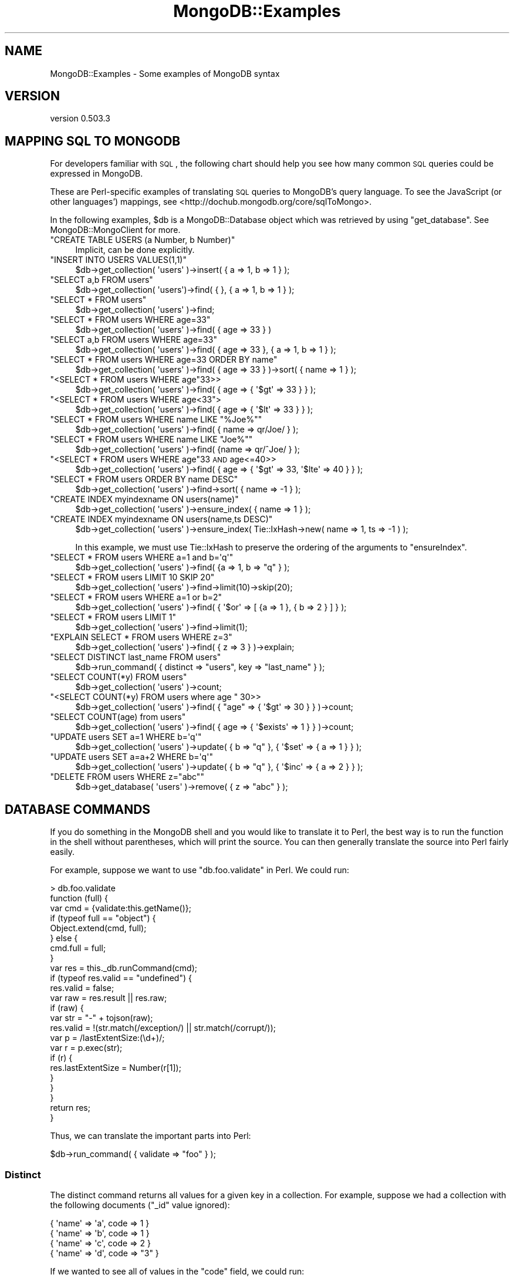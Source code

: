 .\" Automatically generated by Pod::Man 2.25 (Pod::Simple 3.16)
.\"
.\" Standard preamble:
.\" ========================================================================
.de Sp \" Vertical space (when we can't use .PP)
.if t .sp .5v
.if n .sp
..
.de Vb \" Begin verbatim text
.ft CW
.nf
.ne \\$1
..
.de Ve \" End verbatim text
.ft R
.fi
..
.\" Set up some character translations and predefined strings.  \*(-- will
.\" give an unbreakable dash, \*(PI will give pi, \*(L" will give a left
.\" double quote, and \*(R" will give a right double quote.  \*(C+ will
.\" give a nicer C++.  Capital omega is used to do unbreakable dashes and
.\" therefore won't be available.  \*(C` and \*(C' expand to `' in nroff,
.\" nothing in troff, for use with C<>.
.tr \(*W-
.ds C+ C\v'-.1v'\h'-1p'\s-2+\h'-1p'+\s0\v'.1v'\h'-1p'
.ie n \{\
.    ds -- \(*W-
.    ds PI pi
.    if (\n(.H=4u)&(1m=24u) .ds -- \(*W\h'-12u'\(*W\h'-12u'-\" diablo 10 pitch
.    if (\n(.H=4u)&(1m=20u) .ds -- \(*W\h'-12u'\(*W\h'-8u'-\"  diablo 12 pitch
.    ds L" ""
.    ds R" ""
.    ds C` ""
.    ds C' ""
'br\}
.el\{\
.    ds -- \|\(em\|
.    ds PI \(*p
.    ds L" ``
.    ds R" ''
'br\}
.\"
.\" Escape single quotes in literal strings from groff's Unicode transform.
.ie \n(.g .ds Aq \(aq
.el       .ds Aq '
.\"
.\" If the F register is turned on, we'll generate index entries on stderr for
.\" titles (.TH), headers (.SH), subsections (.SS), items (.Ip), and index
.\" entries marked with X<> in POD.  Of course, you'll have to process the
.\" output yourself in some meaningful fashion.
.ie \nF \{\
.    de IX
.    tm Index:\\$1\t\\n%\t"\\$2"
..
.    nr % 0
.    rr F
.\}
.el \{\
.    de IX
..
.\}
.\"
.\" Accent mark definitions (@(#)ms.acc 1.5 88/02/08 SMI; from UCB 4.2).
.\" Fear.  Run.  Save yourself.  No user-serviceable parts.
.    \" fudge factors for nroff and troff
.if n \{\
.    ds #H 0
.    ds #V .8m
.    ds #F .3m
.    ds #[ \f1
.    ds #] \fP
.\}
.if t \{\
.    ds #H ((1u-(\\\\n(.fu%2u))*.13m)
.    ds #V .6m
.    ds #F 0
.    ds #[ \&
.    ds #] \&
.\}
.    \" simple accents for nroff and troff
.if n \{\
.    ds ' \&
.    ds ` \&
.    ds ^ \&
.    ds , \&
.    ds ~ ~
.    ds /
.\}
.if t \{\
.    ds ' \\k:\h'-(\\n(.wu*8/10-\*(#H)'\'\h"|\\n:u"
.    ds ` \\k:\h'-(\\n(.wu*8/10-\*(#H)'\`\h'|\\n:u'
.    ds ^ \\k:\h'-(\\n(.wu*10/11-\*(#H)'^\h'|\\n:u'
.    ds , \\k:\h'-(\\n(.wu*8/10)',\h'|\\n:u'
.    ds ~ \\k:\h'-(\\n(.wu-\*(#H-.1m)'~\h'|\\n:u'
.    ds / \\k:\h'-(\\n(.wu*8/10-\*(#H)'\z\(sl\h'|\\n:u'
.\}
.    \" troff and (daisy-wheel) nroff accents
.ds : \\k:\h'-(\\n(.wu*8/10-\*(#H+.1m+\*(#F)'\v'-\*(#V'\z.\h'.2m+\*(#F'.\h'|\\n:u'\v'\*(#V'
.ds 8 \h'\*(#H'\(*b\h'-\*(#H'
.ds o \\k:\h'-(\\n(.wu+\w'\(de'u-\*(#H)/2u'\v'-.3n'\*(#[\z\(de\v'.3n'\h'|\\n:u'\*(#]
.ds d- \h'\*(#H'\(pd\h'-\w'~'u'\v'-.25m'\f2\(hy\fP\v'.25m'\h'-\*(#H'
.ds D- D\\k:\h'-\w'D'u'\v'-.11m'\z\(hy\v'.11m'\h'|\\n:u'
.ds th \*(#[\v'.3m'\s+1I\s-1\v'-.3m'\h'-(\w'I'u*2/3)'\s-1o\s+1\*(#]
.ds Th \*(#[\s+2I\s-2\h'-\w'I'u*3/5'\v'-.3m'o\v'.3m'\*(#]
.ds ae a\h'-(\w'a'u*4/10)'e
.ds Ae A\h'-(\w'A'u*4/10)'E
.    \" corrections for vroff
.if v .ds ~ \\k:\h'-(\\n(.wu*9/10-\*(#H)'\s-2\u~\d\s+2\h'|\\n:u'
.if v .ds ^ \\k:\h'-(\\n(.wu*10/11-\*(#H)'\v'-.4m'^\v'.4m'\h'|\\n:u'
.    \" for low resolution devices (crt and lpr)
.if \n(.H>23 .if \n(.V>19 \
\{\
.    ds : e
.    ds 8 ss
.    ds o a
.    ds d- d\h'-1'\(ga
.    ds D- D\h'-1'\(hy
.    ds th \o'bp'
.    ds Th \o'LP'
.    ds ae ae
.    ds Ae AE
.\}
.rm #[ #] #H #V #F C
.\" ========================================================================
.\"
.IX Title "MongoDB::Examples 3"
.TH MongoDB::Examples 3 "2013-01-07" "perl v5.14.1" "User Contributed Perl Documentation"
.\" For nroff, turn off justification.  Always turn off hyphenation; it makes
.\" way too many mistakes in technical documents.
.if n .ad l
.nh
.SH "NAME"
MongoDB::Examples \- Some examples of MongoDB syntax
.SH "VERSION"
.IX Header "VERSION"
version 0.503.3
.SH "MAPPING SQL TO MONGODB"
.IX Header "MAPPING SQL TO MONGODB"
For developers familiar with \s-1SQL\s0, the following chart should help you see how
many common \s-1SQL\s0 queries could be expressed in MongoDB.
.PP
These are Perl-specific examples of translating \s-1SQL\s0 queries to MongoDB's query
language.  To see the JavaScript (or other languages') mappings, see
<http://dochub.mongodb.org/core/sqlToMongo>.
.PP
In the following examples, \f(CW$db\fR is a MongoDB::Database object which was
retrieved by using \f(CW\*(C`get_database\*(C'\fR. See MongoDB::MongoClient for more.
.ie n .IP """CREATE TABLE USERS (a Number, b Number)""" 4
.el .IP "\f(CWCREATE TABLE USERS (a Number, b Number)\fR" 4
.IX Item "CREATE TABLE USERS (a Number, b Number)"
.Vb 1
\&    Implicit, can be done explicitly.
.Ve
.ie n .IP """INSERT INTO USERS VALUES(1,1)""" 4
.el .IP "\f(CWINSERT INTO USERS VALUES(1,1)\fR" 4
.IX Item "INSERT INTO USERS VALUES(1,1)"
.Vb 1
\&    $db\->get_collection( \*(Aqusers\*(Aq )\->insert( { a => 1, b => 1 } );
.Ve
.ie n .IP """SELECT a,b FROM users""" 4
.el .IP "\f(CWSELECT a,b FROM users\fR" 4
.IX Item "SELECT a,b FROM users"
.Vb 1
\&    $db\->get_collection( \*(Aqusers\*(Aq)\->find( { }, { a => 1, b => 1 } );
.Ve
.ie n .IP """SELECT * FROM users""" 4
.el .IP "\f(CWSELECT * FROM users\fR" 4
.IX Item "SELECT * FROM users"
.Vb 1
\&    $db\->get_collection( \*(Aqusers\*(Aq )\->find;
.Ve
.ie n .IP """SELECT * FROM users WHERE age=33""" 4
.el .IP "\f(CWSELECT * FROM users WHERE age=33\fR" 4
.IX Item "SELECT * FROM users WHERE age=33"
.Vb 1
\&    $db\->get_collection( \*(Aqusers\*(Aq )\->find( { age => 33 } )
.Ve
.ie n .IP """SELECT a,b FROM users WHERE age=33""" 4
.el .IP "\f(CWSELECT a,b FROM users WHERE age=33\fR" 4
.IX Item "SELECT a,b FROM users WHERE age=33"
.Vb 1
\&    $db\->get_collection( \*(Aqusers\*(Aq )\->find( { age => 33 }, { a => 1, b => 1 } );
.Ve
.ie n .IP """SELECT * FROM users WHERE age=33 ORDER BY name""" 4
.el .IP "\f(CWSELECT * FROM users WHERE age=33 ORDER BY name\fR" 4
.IX Item "SELECT * FROM users WHERE age=33 ORDER BY name"
.Vb 1
\&    $db\->get_collection( \*(Aqusers\*(Aq )\->find( { age => 33 } )\->sort( { name => 1 } );
.Ve
.ie n .IP """<SELECT * FROM users WHERE age""33>>" 4
.el .IP "\f(CW<SELECT * FROM users WHERE age\fR33>>" 4
.IX Item "<SELECT * FROM users WHERE age33>>"
.Vb 1
\&    $db\->get_collection( \*(Aqusers\*(Aq )\->find( { age => { \*(Aq$gt\*(Aq => 33 } } );
.Ve
.ie n .IP """<SELECT * FROM users WHERE age<33"">" 4
.el .IP "\f(CW<SELECT * FROM users WHERE age<33\fR>" 4
.IX Item "<SELECT * FROM users WHERE age<33>"
.Vb 1
\&    $db\->get_collection( \*(Aqusers\*(Aq )\->find( { age => { \*(Aq$lt\*(Aq => 33 } } );
.Ve
.ie n .IP """SELECT * FROM users WHERE name LIKE ""%Joe%""""" 4
.el .IP "\f(CWSELECT * FROM users WHERE name LIKE ``%Joe%''\fR" 4
.IX Item "SELECT * FROM users WHERE name LIKE ""%Joe%"""
.Vb 1
\&    $db\->get_collection( \*(Aqusers\*(Aq )\->find( { name => qr/Joe/ } );
.Ve
.ie n .IP """SELECT * FROM users WHERE name LIKE ""Joe%""""" 4
.el .IP "\f(CWSELECT * FROM users WHERE name LIKE ``Joe%''\fR" 4
.IX Item "SELECT * FROM users WHERE name LIKE ""Joe%"""
.Vb 1
\&    $db\->get_collection( \*(Aqusers\*(Aq )\->find( {name => qr/^Joe/ } );
.Ve
.ie n .IP """<SELECT * FROM users WHERE age""33 \s-1AND\s0 age<=40>>" 4
.el .IP "\f(CW<SELECT * FROM users WHERE age\fR33 \s-1AND\s0 age<=40>>" 4
.IX Item "<SELECT * FROM users WHERE age33 AND age<=40>>"
.Vb 1
\&    $db\->get_collection( \*(Aqusers\*(Aq )\->find( { age => { \*(Aq$gt\*(Aq => 33, \*(Aq$lte\*(Aq => 40 } } );
.Ve
.ie n .IP """SELECT * FROM users ORDER BY name DESC""" 4
.el .IP "\f(CWSELECT * FROM users ORDER BY name DESC\fR" 4
.IX Item "SELECT * FROM users ORDER BY name DESC"
.Vb 1
\&    $db\->get_collection( \*(Aqusers\*(Aq )\->find\->sort( { name => \-1 } );
.Ve
.ie n .IP """CREATE INDEX myindexname ON users(name)""" 4
.el .IP "\f(CWCREATE INDEX myindexname ON users(name)\fR" 4
.IX Item "CREATE INDEX myindexname ON users(name)"
.Vb 1
\&    $db\->get_collection( \*(Aqusers\*(Aq )\->ensure_index( { name => 1 } );
.Ve
.ie n .IP """CREATE INDEX myindexname ON users(name,ts DESC)""" 4
.el .IP "\f(CWCREATE INDEX myindexname ON users(name,ts DESC)\fR" 4
.IX Item "CREATE INDEX myindexname ON users(name,ts DESC)"
.Vb 1
\&    $db\->get_collection( \*(Aqusers\*(Aq )\->ensure_index( Tie::IxHash\->new( name => 1, ts => \-1 ) );
.Ve
.Sp
In this example, we must use Tie::IxHash to preserve the ordering of the arguments to 
\&\f(CW\*(C`ensureIndex\*(C'\fR.
.ie n .IP """SELECT * FROM users WHERE a=1 and b=\*(Aqq\*(Aq""" 4
.el .IP "\f(CWSELECT * FROM users WHERE a=1 and b=\*(Aqq\*(Aq\fR" 4
.IX Item "SELECT * FROM users WHERE a=1 and b=q"
.Vb 1
\&    $db\->get_collection( \*(Aqusers\*(Aq )\->find( {a => 1, b => "q" } );
.Ve
.ie n .IP """SELECT * FROM users LIMIT 10 SKIP 20""" 4
.el .IP "\f(CWSELECT * FROM users LIMIT 10 SKIP 20\fR" 4
.IX Item "SELECT * FROM users LIMIT 10 SKIP 20"
.Vb 1
\&    $db\->get_collection( \*(Aqusers\*(Aq )\->find\->limit(10)\->skip(20);
.Ve
.ie n .IP """SELECT * FROM users WHERE a=1 or b=2""" 4
.el .IP "\f(CWSELECT * FROM users WHERE a=1 or b=2\fR" 4
.IX Item "SELECT * FROM users WHERE a=1 or b=2"
.Vb 1
\&    $db\->get_collection( \*(Aqusers\*(Aq )\->find( { \*(Aq$or\*(Aq => [ {a => 1 }, { b => 2 } ] } );
.Ve
.ie n .IP """SELECT * FROM users LIMIT 1""" 4
.el .IP "\f(CWSELECT * FROM users LIMIT 1\fR" 4
.IX Item "SELECT * FROM users LIMIT 1"
.Vb 1
\&    $db\->get_collection( \*(Aqusers\*(Aq )\->find\->limit(1);
.Ve
.ie n .IP """EXPLAIN SELECT * FROM users WHERE z=3""" 4
.el .IP "\f(CWEXPLAIN SELECT * FROM users WHERE z=3\fR" 4
.IX Item "EXPLAIN SELECT * FROM users WHERE z=3"
.Vb 1
\&    $db\->get_collection( \*(Aqusers\*(Aq )\->find( { z => 3 } )\->explain;
.Ve
.ie n .IP """SELECT DISTINCT last_name FROM users""" 4
.el .IP "\f(CWSELECT DISTINCT last_name FROM users\fR" 4
.IX Item "SELECT DISTINCT last_name FROM users"
.Vb 1
\&    $db\->run_command( { distinct => "users", key => "last_name" } );
.Ve
.ie n .IP """SELECT COUNT(*y) FROM users""" 4
.el .IP "\f(CWSELECT COUNT(*y) FROM users\fR" 4
.IX Item "SELECT COUNT(*y) FROM users"
.Vb 1
\&    $db\->get_collection( \*(Aqusers\*(Aq )\->count;
.Ve
.ie n .IP """<SELECT COUNT(*y) FROM users where age "" 30>>" 4
.el .IP "\f(CW<SELECT COUNT(*y) FROM users where age \fR 30>>" 4
.IX Item "<SELECT COUNT(*y) FROM users where age  30>>"
.Vb 1
\&    $db\->get_collection( \*(Aqusers\*(Aq )\->find( { "age" => { \*(Aq$gt\*(Aq => 30 } } )\->count;
.Ve
.ie n .IP """SELECT COUNT(age) from users""" 4
.el .IP "\f(CWSELECT COUNT(age) from users\fR" 4
.IX Item "SELECT COUNT(age) from users"
.Vb 1
\&    $db\->get_collection( \*(Aqusers\*(Aq )\->find( { age => { \*(Aq$exists\*(Aq => 1 } } )\->count;
.Ve
.ie n .IP """UPDATE users SET a=1 WHERE b=\*(Aqq\*(Aq""" 4
.el .IP "\f(CWUPDATE users SET a=1 WHERE b=\*(Aqq\*(Aq\fR" 4
.IX Item "UPDATE users SET a=1 WHERE b=q"
.Vb 1
\&    $db\->get_collection( \*(Aqusers\*(Aq )\->update( { b => "q" }, { \*(Aq$set\*(Aq => { a => 1 } } );
.Ve
.ie n .IP """UPDATE users SET a=a+2 WHERE b=\*(Aqq\*(Aq""" 4
.el .IP "\f(CWUPDATE users SET a=a+2 WHERE b=\*(Aqq\*(Aq\fR" 4
.IX Item "UPDATE users SET a=a+2 WHERE b=q"
.Vb 1
\&    $db\->get_collection( \*(Aqusers\*(Aq )\->update( { b => "q" }, { \*(Aq$inc\*(Aq => { a => 2 } } );
.Ve
.ie n .IP """DELETE FROM users WHERE z=""abc""""" 4
.el .IP "\f(CWDELETE FROM users WHERE z=``abc''\fR" 4
.IX Item "DELETE FROM users WHERE z=""abc"""
.Vb 1
\&    $db\->get_database( \*(Aqusers\*(Aq )\->remove( { z => "abc" } );
.Ve
.SH "DATABASE COMMANDS"
.IX Header "DATABASE COMMANDS"
If you do something in the MongoDB shell and you would like to translate it to
Perl, the best way is to run the function in the shell without parentheses, which
will print the source.  You can then generally translate the source into Perl
fairly easily.
.PP
For example, suppose we want to use \f(CW\*(C`db.foo.validate\*(C'\fR in Perl.  We could
run:
.PP
.Vb 10
\&    > db.foo.validate
\&    function (full) {
\&        var cmd = {validate:this.getName()};
\&        if (typeof full == "object") {
\&            Object.extend(cmd, full);
\&        } else {
\&            cmd.full = full;
\&        }
\&        var res = this._db.runCommand(cmd);
\&        if (typeof res.valid == "undefined") {
\&            res.valid = false;
\&            var raw = res.result || res.raw;
\&            if (raw) {
\&                var str = "\-" + tojson(raw);
\&                res.valid = !(str.match(/exception/) || str.match(/corrupt/));
\&                var p = /lastExtentSize:(\ed+)/;
\&                var r = p.exec(str);
\&                if (r) {
\&                    res.lastExtentSize = Number(r[1]);
\&                }
\&            }
\&        }
\&        return res;
\&    }
.Ve
.PP
Thus, we can translate the important parts into Perl:
.PP
.Vb 1
\&    $db\->run_command( { validate => "foo" } );
.Ve
.SS "Distinct"
.IX Subsection "Distinct"
The distinct command returns all values for a given key in a collection.  For
example, suppose we had a collection with the following documents (\f(CW\*(C`_id\*(C'\fR value
ignored):
.PP
.Vb 4
\&    { \*(Aqname\*(Aq => \*(Aqa\*(Aq, code => 1 }
\&    { \*(Aqname\*(Aq => \*(Aqb\*(Aq, code => 1 }
\&    { \*(Aqname\*(Aq => \*(Aqc\*(Aq, code => 2 }
\&    { \*(Aqname\*(Aq => \*(Aqd\*(Aq, code => "3" }
.Ve
.PP
If we wanted to see all of values in the \*(L"code\*(R" field, we could run:
.PP
.Vb 5
\&    my $result = $db\->run_command([
\&       "distinct" => "collection_name",
\&       "key"      => "code",
\&       "query"    => { }
\&    ]);
.Ve
.PP
Notice that the arguments are in an array, to ensure that their order is
preserved.  You could also use a Tie::IxHash.
.PP
\&\f(CW\*(C`query\*(C'\fR is an optional argument, which can be used to only run \f(CW\*(C`distinct\*(C'\fR on
specific documents.  It takes a hash (or Tie::IxHash or array) in the same
form as \*(L"find($query)\*(R" in MongoDB::Collection.
.PP
Running \f(CW\*(C`distinct\*(C'\fR on the above collection would give you:
.PP
.Vb 8
\&    {
\&        \*(Aqok\*(Aq => \*(Aq1\*(Aq,
\&        \*(Aqvalues\*(Aq => [
\&                      1,
\&                      2,
\&                      "3"
\&                    ]
\&    };
.Ve
.SS "Find-and-modify"
.IX Subsection "Find-and-modify"
The find-and-modify command is similar to update (or remove), but it will return
the modified document.  It can be useful for implementing queues or locks.
.PP
For example, suppose we had a list of things to do, and we wanted to remove the
highest-priority item for processing.  We could do a \*(L"find\*(R" in MongoDB::Collection
and then a \*(L"remove\*(R" in MongoDB::Collection, but that wouldn't be atomic (a write
could occur between the query and the remove).  Instead, we can use find and
modify.
.PP
.Vb 5
\&    my $next_task = $db\->run_command({
\&        findAndModify => "todo",
\&        sort => {priority => \-1},
\&        remove => 1
\&    });
.Ve
.PP
This will atomically find and pop the next-highest-priority task.
.PP
See <http://www.mongodb.org/display/DOCS/findAndModify+Command> for more
details on find-and-modify.
.SS "Group"
.IX Subsection "Group"
The group command is similar to \*(L"\s-1GROUP\s0 \s-1BY\s0\*(R" in \s-1SQL\s0.  You can use the
\&\*(L"run_command\*(R" in MongoDB::Database method to perform group-bys with MongoDB.
.PP
For example, suppose we have a number of local businesses stored in a \*(L"business\*(R"
collection.  If we wanted to find the number of coffeeshops in each neighborhood, we
could do:
.PP
.Vb 10
\&    my $reduce = <<REDUCE;
\&    function(doc, prev) {
\&        for (var t in doc.tags) {
\&            if (doc.tags[t] == "coffeeshop") {
\&                prev["num coffeeshops"]++;
\&                break;
\&            }
\&        }
\&    }
\&    REDUCE
\&
\&    my $result = $db\->run_command({group => {
\&        \*(Aqns\*(Aq => "business",
\&        \*(Aqkey\*(Aq => {"neighborhood" => 1},
\&        \*(Aqinitial\*(Aq => {"num coffeeshops" => 0},
\&        \*(Aq$reduce\*(Aq => MongoDB::Code\->new(code => $reduce)
.Ve
.PP
This would return something like:
.PP
.Vb 10
\&    {
\&          \*(Aqok\*(Aq => \*(Aq1\*(Aq,
\&          \*(Aqkeys\*(Aq => 4,
\&          \*(Aqcount\*(Aq => \*(Aq487\*(Aq, # total number of documents
\&          \*(Aqretval\*(Aq => [
\&              {
\&                          \*(Aqneighborhood\*(Aq => \*(AqSoho\*(Aq,
\&                          \*(Aqnum coffeeshops\*(Aq => \*(Aq23\*(Aq
\&              },
\&              {
\&                          \*(Aqneighborhood\*(Aq => \*(AqChinatown\*(Aq,
\&                          \*(Aqnum coffeeshops\*(Aq => \*(Aq14\*(Aq
\&              },
\&              {
\&                          \*(Aqneighborhood\*(Aq => \*(AqUpper East Side\*(Aq,
\&                          \*(Aqnum coffeeshops\*(Aq => \*(Aq10\*(Aq
\&              },
\&              {
\&                          \*(Aqneighborhood\*(Aq => \*(AqEast Village\*(Aq,
\&                          \*(Aqnum coffeeshops\*(Aq => \*(Aq87\*(Aq
\&              }
\&            ]
\&    };
.Ve
.PP
Thus, there are 23 coffeeshops in Soho, 14 in Chinatown, and so on.
.PP
See <http://www.mongodb.org/display/DOCS/Aggregation> for more details on
grouping.
.SS "MapReduce"
.IX Subsection "MapReduce"
MapReduce is a powerful aggregation tool.  (For traditional queries, you should
use \f(CW\*(C`MongoDB::Collection::query\*(C'\fR.)
.PP
This example counts the number of occurences of each tag in a collection.  Each
document contains a \*(L"tags\*(R" array that contains zero or more strings.
.PP
.Vb 7
\&    my $map = <<MAP;
\&    function() {
\&        this.tags.forEach(function(tag) {
\&            emit(tag, {count : 1});
\&        });
\&    }
\&    MAP
\&
\&    my $reduce = <<REDUCE;
\&    function(prev, current) {
\&        result = {count : 0};
\&        current.forEach(function(item) {
\&            result.count += item.count;
\&        });
\&        return result;
\&    }
\&    REDUCE
\&
\&    my $cmd = Tie::IxHash\->new("mapreduce" => "foo",
\&        "map" => $map,
\&        "reduce" => $reduce);
\&
\&    my $result = $db\->run_command($cmd);
.Ve
.PP
See the MongoDB documentation on MapReduce for more information
(<http://dochub.mongodb.org/core/mapreduce>).
.SH "QUERYING"
.IX Header "QUERYING"
.SS "Nested Fields"
.IX Subsection "Nested Fields"
MongoDB allows you to store deeply nested structures and then query for fields
within them using \fIdot-notation\fR.  For example, suppose we have a users
collection with documents that look like:
.PP
.Vb 9
\&    {
\&        "userId" => 12345,
\&        "address" => {
\&            "street" => "123 Main St",
\&            "city" => "Springfield",
\&            "state" => "MN",
\&            "zip" => "43213"
\&        }
\&    }
.Ve
.PP
If we want to query for all users from Springfield, we can do:
.PP
.Vb 1
\&    my $cursor = $users\->find({"address.city" => "Springfield"});
.Ve
.PP
This will search documents for an \*(L"address\*(R" field that is a subdocument and a
\&\*(L"city\*(R" field within the subdocument.
.SH "UPDATING"
.IX Header "UPDATING"
.SS "Positional Operator"
.IX Subsection "Positional Operator"
In MongoDB 1.3.4 and later, you can use positional operator, \f(CW\*(C`$\*(C'\fR, to update
elements of an array.  For instance, suppose you have an array of user
information and you want to update a user's name.
.PP
A sample document in JavaScript:
.PP
.Vb 12
\&    {
\&        "users" : [
\&            {
\&                "name" : "bill",
\&                "age" : 60
\&            },
\&            {
\&                "name" : "fred",
\&                "age" : 29
\&            },
\&        ]
\&    }
.Ve
.PP
The update:
.PP
.Vb 1
\&    $coll\->update({"users.name" => "fred"}, {\*(Aqusers.$.name\*(Aq => "george"});
.Ve
.PP
This will update the array so that the element containing \f(CW"name" => "fred"\fR
now has \f(CW"name" => "george"\fR.
.SH "AUTHORS"
.IX Header "AUTHORS"
.IP "\(bu" 4
Florian Ragwitz <rafl@debian.org>
.IP "\(bu" 4
Kristina Chodorow <kristina@mongodb.org>
.IP "\(bu" 4
Mike Friedman <mike.friedman@10gen.com>
.SH "COPYRIGHT AND LICENSE"
.IX Header "COPYRIGHT AND LICENSE"
This software is Copyright (c) 2013 by 10gen, Inc..
.PP
This is free software, licensed under:
.PP
.Vb 1
\&  The Apache License, Version 2.0, January 2004
.Ve
